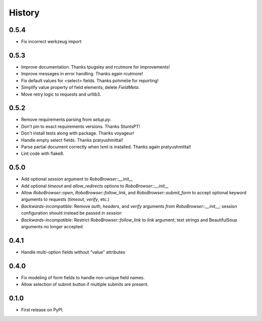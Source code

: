 .. :changelog:

History
-------

0.5.4
++++++++++++++++++
* Fix incorrect werkzeug import

0.5.3
++++++++++++++++++
* Improve documentation. Thanks tpugsley and rcutmore for improvements!
* Improve messages in error handling. Thanks again rcutmore!
* Fix default values for <select> fields. Thanks pohmelie for reporting!
* Simplify value property of field elements; delete `FieldMeta`.
* Move retry logic to requests and urllib3.

0.5.2
++++++++++++++++++
* Remove requirements parsing from `setup.py`.
* Don't pin to exact requirements versions. Thanks StuntsPT!
* Don't install tests along with package. Thanks voyageur!
* Handle empty select fields. Thanks pratyushmittal!
* Parse partial document correctly when lxml is installed. Thanks again pratyushmittal!
* Lint code with flake8.

0.5.0
++++++++++++++++++
* Add optional `session` argument to `RoboBrowser::__init__`
* Add optional `timeout` and `allow_redirects` options to `RoboBrowser::__init__`
* Allow `RoboBrowser::open`, `RoboBrowser::follow_link`, and `RoboBrowser::submit_form` to accept optional keyword arguments to requests (`timeout`, `verify`, etc.)
* *Backwards-incompatible*: Remove `auth`, `headers`,  and `verify` arguments `from RoboBrowser::__init__`; session configuration should instead be passed in `session`
* *Backwards-incompatible*: Restrict `RoboBrowser::follow_link` to `link` argument; text strings and BeautifulSoup arguments no longer accepted

0.4.1
++++++++++++++++++
* Handle multi-option fields without "value" attributes

0.4.0
++++++++++++++++++
* Fix modeling of form fields to handle non-unique field names.
* Allow selection of submit button if multiple submits are present.

0.1.0
++++++++++++++++++

* First release on PyPI.
